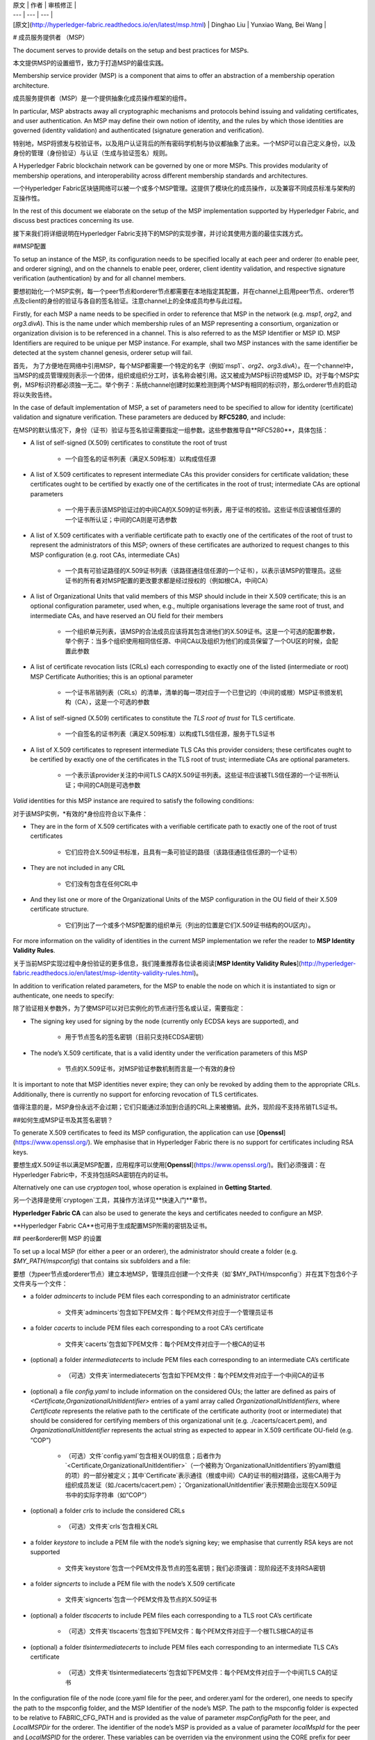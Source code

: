 
| 原文 | 作者 | 审核修正 |
| --- | --- | --- |
| [原文](http://hyperledger-fabric.readthedocs.io/en/latest/msp.html) | Dinghao Liu | Yunxiao Wang, Bei Wang |

# 成员服务提供者 （MSP）

The document serves to provide details on the setup and best practices for MSPs.

本文提供MSP的设置细节，致力于打造MSP的最佳实践。

Membership service provider (MSP) is a component that aims to offer an abstraction of a membership operation architecture.

成员服务提供者（MSP）是一个提供抽象化成员操作框架的组件。

In particular, MSP abstracts away all cryptographic mechanisms and protocols behind issuing and validating certificates, and user authentication. An MSP may define their own notion of identity, and the rules by which those identities are governed (identity validation) and authenticated (signature generation and verification).

特别地，MSP将颁发与校验证书，以及用户认证背后的所有密码学机制与协议都抽象了出来。一个MSP可以自己定义身份，以及身份的管理（身份验证）与认证（生成与验证签名）规则。

A Hyperledger Fabric blockchain network can be governed by one or more MSPs. This provides modularity of membership operations, and interoperability across different membership standards and architectures.

一个Hyperledger Fabric区块链网络可以被一个或多个MSP管理。这提供了模块化的成员操作，以及兼容不同成员标准与架构的互操作性。

In the rest of this document we elaborate on the setup of the MSP implementation supported by Hyperledger Fabric, and discuss best practices concerning its use.

接下来我们将详细说明在Hyperledger Fabric支持下的MSP的实现步骤，并讨论其使用方面的最佳实践方式。

##MSP配置

To setup an instance of the MSP, its configuration needs to be specified locally at each peer and orderer (to enable peer, and orderer signing), and on the channels to enable peer, orderer, client identity validation, and respective signature verification (authentication) by and for all channel members.

要想初始化一个MSP实例，每一个peer节点和orderer节点都需要在本地指定其配置，并在channel上启用peer节点、orderer节点及client的身份的验证与各自的签名验证。注意channel上的全体成员均参与此过程。

Firstly, for each MSP a name needs to be specified in order to reference that MSP in the network (e.g. `msp1`, `org2`, and `org3.divA`). This is the name under which membership rules of an MSP representing a consortium, organization or organization division is to be referenced in a channel. This is also referred to as the MSP Identifier or MSP ID. MSP Identifiers are required to be unique per MSP instance. For example, shall two MSP instances with the same identifier be detected at the system channel genesis, orderer setup will fail.

首先， 为了方便地在网络中引用MSP，每个MSP都需要一个特定的名字（例如`msp1`、`org2`、`org3.divA`）。在一个channel中，当MSP的成员管理规则表示一个团体，组织或组织分工时，该名称会被引用。这又被成为MSP标识符或MSP ID。对于每个MSP实例，MSP标识符都必须独一无二。举个例子：系统channel创建时如果检测到两个MSP有相同的标识符，那么orderer节点的启动将以失败告终。

In the case of default implementation of MSP, a set of parameters need to be specified to allow for identity (certificate) validation and signature verification. These parameters are deduced by **RFC5280**, and include:

在MSP的默认情况下，身份（证书）验证与签名验证需要指定一组参数。这些参数推导自**RFC5280**，具体包括：

* A list of self-signed (X.509) certificates to constitute the root of trust

    * 一个自签名的证书列表（满足X.509标准）以构成信任源

* A list of X.509 certificates to represent intermediate CAs this provider considers for certificate validation; these certificates ought to be certified by exactly one of the certificates in the root of trust; intermediate CAs are optional parameters

    * 一个用于表示该MSP验证过的中间CA的X.509的证书列表，用于证书的校验。这些证书应该被信任源的一个证书所认证；中间的CA则是可选参数

* A list of X.509 certificates with a verifiable certificate path to exactly one of the certificates of the root of trust to represent the administrators of this MSP; owners of these certificates are authorized to request changes to this MSP configuration (e.g. root CAs, intermediate CAs)

    * 一个具有可验证路径的X.509证书列表（该路径通往信任源的一个证书），以表示该MSP的管理员。这些证书的所有者对MSP配置的更改要求都是经过授权的（例如根CA，中间CA）

* A list of Organizational Units that valid members of this MSP should include in their X.509 certificate; this is an optional configuration parameter, used when, e.g., multiple organisations leverage the same root of trust, and intermediate CAs, and have reserved an OU field for their members

    * 一个组织单元列表，该MSP的合法成员应该将其包含进他们的X.509证书。这是一个可选的配置参数，举个例子：当多个组织使用相同信任源、中间CA以及组织为他们的成员保留了一个OU区的时候，会配置此参数

* A list of certificate revocation lists (CRLs) each corresponding to exactly one of the listed (intermediate or root) MSP Certificate Authorities; this is an optional parameter

    * 一个证书吊销列表（CRLs）的清单，清单的每一项对应于一个已登记的（中间的或根）MSP证书颁发机构（CA），这是一个可选的参数

* A list of self-signed (X.509) certificates to constitute the *TLS root of trust* for TLS certificate.

    * 一个自签名的证书列表（满足X.509标准）以构成TLS信任源，服务于TLS证书

* A list of X.509 certificates to represent intermediate TLS CAs this provider considers; these certificates ought to be certified by exactly one of the certificates in the TLS root of trust; intermediate CAs are optional parameters.

    * 一个表示该provider关注的中间TLS CA的X.509证书列表。这些证书应该被TLS信任源的一个证书所认证；中间的CA则是可选参数

*Valid* identities for this MSP instance are required to satisfy the following conditions:

对于该MSP实例，*有效的*身份应符合以下条件：

* They are in the form of X.509 certificates with a verifiable certificate path to exactly one of the root of trust certificates

    * 它们应符合X.509证书标准，且具有一条可验证的路径（该路径通往信任源的一个证书）

* They are not included in any CRL

    * 它们没有包含在任何CRL中

* And they list one or more of the Organizational Units of the MSP configuration in the OU field of their X.509 certificate structure.

    * 它们列出了一个或多个MSP配置的组织单元（列出的位置是它们X.509证书结构的OU区内）。

For more information on the validity of identities in the current MSP implementation we refer the reader to **MSP Identity Validity Rules**.

关于当前MSP实现过程中身份验证的更多信息，我们隆重推荐各位读者阅读[**MSP Identity Validity Rules**](http://hyperledger-fabric.readthedocs.io/en/latest/msp-identity-validity-rules.html)。

In addition to verification related parameters, for the MSP to enable the node on which it is instantiated to sign or authenticate, one needs to specify:

除了验证相关参数外，为了使MSP可以对已实例化的节点进行签名或认证，需要指定： 

* The signing key used for signing by the node (currently only ECDSA keys are supported), and

    * 用于节点签名的签名密钥（目前只支持ECDSA密钥）

* The node’s X.509 certificate, that is a valid identity under the verification parameters of this MSP

    * 节点的X.509证书，对MSP验证参数机制而言是一个有效的身份

It is important to note that MSP identities never expire; they can only be revoked by adding them to the appropriate CRLs. Additionally, there is currently no support for enforcing revocation of TLS certificates.

值得注意的是，MSP身份永远不会过期；它们只能通过添加到合适的CRL上来被撤销。此外，现阶段不支持吊销TLS证书。

##如何生成MSP证书及其签名密钥？

To generate X.509 certificates to feed its MSP configuration, the application can use [**Openssl**](https://www.openssl.org/). We emphasise that in Hyperledger Fabric there is no support for certificates including RSA keys.

要想生成X.509证书以满足MSP配置，应用程序可以使用[**Openssl**](https://www.openssl.org/)。我们必须强调：在Hyperledger Fabric中，不支持包括RSA密钥在内的证书。

Alternatively one can use `cryptogen` tool, whose operation is explained in **Getting Started**.

另一个选择是使用`cryptogen`工具，其操作方法详见**快速入门**章节。

**Hyperledger Fabric CA** can also be used to generate the keys and certificates needed to configure an MSP.

**Hyperledger Fabric CA**也可用于生成配置MSP所需的密钥及证书。

## peer&orderer侧 MSP 的设置

To set up a local MSP (for either a peer or an orderer), the administrator should create a folder (e.g. `$MY_PATH/mspconfig`) that contains six subfolders and a file:

要想（为peer节点或orderer节点）建立本地MSP，管理员应创建一个文件夹（如`$MY_PATH/mspconfig`）并在其下包含6个子文件夹与一个文件：

* a folder `admincerts` to include PEM files each corresponding to an administrator certificate

    * 文件夹`admincerts`包含如下PEM文件：每个PEM文件对应于一个管理员证书

* a folder `cacerts` to include PEM files each corresponding to a root CA’s certificate

    * 文件夹`cacerts`包含如下PEM文件：每个PEM文件对应于一个根CA的证书

* (optional) a folder `intermediatecerts` to include PEM files each corresponding to an intermediate CA’s certificate

    * （可选）文件夹`intermediatecerts`包含如下PEM文件：每个PEM文件对应于一个中间CA的证书

* (optional) a file `config.yaml` to include information on the considered OUs; the latter are defined as pairs of `<Certificate,OrganizationalUnitIdentifier>` entries of a yaml array called `OrganizationalUnitIdentifiers`, where `Certificate` represents the relative path to the certificate of the certificate authority (root or intermediate) that should be considered for certifying members of this organizational unit (e.g. ./cacerts/cacert.pem), and `OrganizationalUnitIdentifier` represents the actual string as expected to appear in X.509 certificate OU-field (e.g. “COP”) 

    * （可选）文件`config.yaml`包含相关OU的信息；后者作为`<Certificate,OrganizationalUnitIdentifier>`（一个被称为`OrganizationalUnitIdentifiers`的yaml数组的项）的一部分被定义；其中`Certificate`表示通往（根或中间）CA的证书的相对路径，这些CA用于为组织成员发证（如./cacerts/cacert.pem）；`OrganizationalUnitIdentifier`表示预期会出现在X.509证书中的实际字符串（如“COP”）


* (optional) a folder `crls` to include the considered CRLs

    * （可选）文件夹`crls`包含相关CRL

* a folder `keystore` to include a PEM file with the node’s signing key; we emphasise that currently RSA keys are not supported

    * 文件夹`keystore`包含一个PEM文件及节点的签名密钥；我们必须强调：现阶段还不支持RSA密钥

* a folder `signcerts` to include a PEM file with the node’s X.509 certificate

    * 文件夹`signcerts`包含一个PEM文件及节点的X.509证书

* (optional) a folder `tlscacerts` to include PEM files each corresponding to a TLS root CA’s certificate

    * （可选）文件夹`tlscacerts`包含如下PEM文件：每个PEM文件对应于一个根TLS根CA的证书

* (optional) a folder `tlsintermediatecerts` to include PEM files each corresponding to an intermediate TLS CA’s certificate

    * （可选）文件夹`tlsintermediatecerts`包含如下PEM文件：每个PEM文件对应于一个中间TLS CA的证书

In the configuration file of the node (core.yaml file for the peer, and orderer.yaml for the orderer), one needs to specify the path to the mspconfig folder, and the MSP Identifier of the node’s MSP. The path to the mspconfig folder is expected to be relative to FABRIC_CFG_PATH and is provided as the value of parameter `mspConfigPath` for the peer, and `LocalMSPDir` for the orderer. The identifier of the node’s MSP is provided as a value of parameter `localMspId` for the peer and `LocalMSPID` for the orderer. These variables can be overriden via the environment using the CORE prefix for peer (e.g. CORE_PEER_LOCALMSPID) and the ORDERER prefix for the orderer (e.g. ORDERER_GENERAL_LOCALMSPID). Notice that for the orderer setup, one needs to generate, and provide to the orderer the genesis block of the system channel. The MSP configuration needs of this block are detailed in the next section.

在节点的配置文件中（对peer节点而言配置文件是core.yaml文件，对orderer节点而言则是orderer.yaml文件），我们需要指定到mspconfig文件夹的路径，以及节点的MSP的MSP标识符。到mspconfig文件夹的路径预期是一个对FABRIC_CFG_PATH的相对路径，且会作为参数`mspConfigPath`和`LocalMSPDir`的值分别提供给peer节点和orderer节点。节点的MSP的MSP标识符则会作为参数`localMspId`和`LocalMSPID`的值分别提供给peer节点和orderer节点。运行环境可以通过为peer使用CORE前缀（例如CORE_PEER_LOCALMSPID）及为orderer使用ORDERER前缀（例如 ORDERER_GENERAL_LOCALMSPID）对以上变量进行覆写。注意：对于orderer的设置，我们需要生成并为orderer提供系统channel的创世区块。MSP配置对该区块的需求详见后面的章节。

*Reconfiguration* of a “local” MSP is only possible manually, and requires that the peer or orderer process is restarted. In subsequent releases we aim to offer online/dynamic reconfiguration (i.e. without requiring to stop the node by using a node managed system chaincode).

对“本地”的MSP进行*重新配置*只能手动进行，且该过程需要重启peer节点和orderer节点。在随后的版本中我们计划提供在线/动态的重新配置的功能（通过使用一个由节点管理的系统chaincode，使得我们不必停止node）。

##Channel MSP 的设置

At the genesis of the system, verification parameters of all the MSPs that appear in the network need to be specified, and included in the system channel’s genesis block. Recall that MSP verification parameters consist of the MSP identifier, the root of trust certificates, intermediate CA and admin certificates, as well as OU specifications and CRLs. The system genesis block is provided to the orderers at their setup phase, and allows them to authenticate channel creation requests. Orderers would reject the system genesis block, if the latter includes two MSPs with the same identifier, and consequently the bootstrapping of the network would fail.

在系统起始阶段，我们需要指定在网络中出现的所有MSP的验证参数，且这些参数需要在系统channel的创世区块中指定。前文我们提到，MSP的验证参数包括MSP标识符、信任源证书、中间CA和管理员的证书，以及OU说明和CLR。系统的创世区块会在orderer节点设置阶段被提供给它们，且允许它们批准创建channel的请求。如果创世区块包含两个有相同标识符的MSP，那么orderer节点将拒绝系统创世区块，导致网络引导程序执行失败。

For application channels, the verification components of only the MSPs that govern a channel need to reside in the channel’s genesis block. We emphasise that it is **the responsibility of the application** to ensure that correct MSP configuration information is included in the genesis blocks (or the most recent configuration block) of a channel prior to instructing one or more of their peers to join the channel.

对于应用程序channel，创世区块中需要包含管理channel的那部分MSP的验证组件。我们在此强调，**应用程序要肩负以下责任**：在令一个或多个peer节点加入到channel中之前，确保channel的创世区块（或最新的配置区块）包含正确的MSP配置信息。

When bootstrapping a channel with the help of the configtxgen tool, one can configure the channel MSPs by including the verification parameters of MSP in the mspconfig folder, and setting that path in the relevant section in `configtx.yaml`.

在configtxgen工具的帮助下引导架设channel时，我们这样来配置channel MSP：将MSP的验证参数加入mspconfig文件夹，并将该路径加入到`configtx.yaml`文件的相关部分。

Reconfiguration of an MSP on the channel, including announcements of the certificate revocation lists associated to the CAs of that MSP is achieved through the creation of a `config_update` object by the owner of one of the administrator certificates of the MSP. The client application managed by the admin would then announce this update to the channels in which this MSP appears.

要想对channel中MSP的重新配置，包括发布与MSP的CA相关的证书吊销列表，需要通过MSP管理员证书的所有者创建`config_update`对象来实现。由管理员管理的客户端应用将向该MSP所在的各个channel发布更新。

##最好的实践

In this section we elaborate on best practices for MSP configuration in commonly met scenarios.

在本节，我们将详述一般情况下MSP配置的最佳实践。

**1) Mapping between organizations/corporations and MSPs**

**为组织与MSP建立映射**

We recommend that there is a one-to-one mapping between organizations and MSPs. If a different mapping type of mapping is chosen, the following needs to be to considered:

我们建议组织和MSP之间建立一一映射。如果选择其他类型的映射，那么需要注意以下几点：

* **One organization employing various MSPs.** This corresponds to the case of an organization including a variety of divisions each represented by its MSP, either for management independence reasons, or for privacy reasons. In this case a peer can only be owned by a single MSP, and will not recognize peers with identities from other MSPs as peers of the same organization. The implication of this is that peers may share through gossip organization-scoped data with a set of peers that are members of the same subdivision, and NOT with the full set of providers constituting the actual organization.

    * **一个组织对应多个MSP。**这对应于下面这种情况：（无论出于独立管理的原因还是私人原因）一个组织有各种各样的部门，每个部门以其MSP为代表。在这种情况下，一个peer节点只能被单个MSP拥有，且不会识别相同组织内标识在其他MSP的节点。这就是说，peer节点可以与相同子分支下的一系列其他peer节点共享组织数据，而不是所有构成组织的节点。

* **Multiple organizations using a single MSP.** This corresponds to a case of a consortium of organisations that are governed by similar membership architecture. One needs to know here that peers would propagate organization-scoped messages to the peers that have an identity under the same MSP regardless of whether they belong to the same actual organization. This is a limitation of the granularity of MSP definition, and/or of the peer’s configuration.

    * **多个组织对应一个MSP。**这对应于下面这种情况：一个由相似成员结构所管理的组织联盟。这时，peer节点可以与相同MSP下的其他节点互发组织范围的数据，节点是否属于同一组织并不重要。这对于MSP的定义及peer节点的配置是个限制。

**2) One organization has different divisions (say organizational units), to which it wants to grant access to different channels.**

**一个组织有多个分支（称为组织单元），各个分支连接到组织想要获取访问权限的不同channel**

有两个方法进行处理：

* **Define one MSP to accommodate membership for all organization’s members.** Configuration of that MSP would consist of a list of root CAs, intermediate CAs and admin certificates; and membership identities would include the organizational unit (OU) a member belongs to. Policies can then be defined to capture members of a specific OU, and these policies may constitute the read/write policies of a channel or endorsement policies of a chaincode. A limitation of this approach is that gossip peers would consider peers with membership identities under their local MSP as members of the same organization, and would consequently gossip with them organisation-scoped data (e.g. their status).

    * **定义一个MSP来容纳所有组织的全部成员。**MSP的配置包含一个根CA、中间CA和管理员证书的列表；成员身份会包含一个组织单元（OU）的所属关系。接下来可以定义用于获取特定OU成员的策略，这些策略可以建立channel的读写策略或者chaincode的背书策略。这种方法的局限是gossip peer节点会本地MSP下的其他peer节点当做相同组织内的成员，并与之分享组织范围内的数据。

* **Defining one MSP to represent each division.** This would involve for each division, a set of certificates for root CAs, intermediate CAs, and admin specifying Certs, such that there is no overlapping certification path across MSPs. This would mean that, for example, a different intermediate CA per subdivision is employed. Here the disadvantage is the management of more than one MSPs instead of one, but this circumvents the issue present in the previous approach. One could also define one MSP for each division by leveraging an OU extension of the MSP configuration.

    * **定义一个MSP来表示每个分支。**这需要为每个分支引入一组根CA证书、中间CA证书和管理员证书，这样每条通往MSP的路径都不会重叠。这意味着，每个子分支的不同中间CA都会被利用起来。这样做的缺点是要管理多个MSP，不过这避免了前面方法出现的问题。我们也可以利用MSP配置的OU扩展来为每个分支定义一个MSP。

**3) Separating clients from peers of the same organization.**

**将客户从相同组织的peer节点中分离**

In many cases it is required that the “type” of an identity is retrievable from the identity itself (e.g. it may be needed that endorsements are guaranteed to have derived by peers, and not clients or nodes acting solely as orderers).

多数情况下，一个身份的“类型”被要求能够从身份本身获取（可能当背书要保证：背书节点由peers充当，而非客户端或者仅充当orders的节点时，需要该特性支持）。

There is limited support for such requirements.

下面是对这些要求的有限支持。

One way to allow for this separation is to to create a separate intermediate CA for each node type - one for clients and one for peers/orderers; and configure two different MSPs - one for clients and one for peers/orderers. Channels this organization should be accessing would need to include both MSPs, while endorsement policies will leverage only the MSP that refers to the peers. This would ultimately result in the organization being mapped to two MSP instances, and would have certain consequences on the way peers and clients interact.

一种支持这种分离的方法是为每个节点类型创建一个分离的中间CA：一个为客户，一个为peer节点或orderer节点；并配置两个不同的MSP：一个为客户，一个为peer节点或orderer节点。该组织要访问的channel需要同时包含两个MSP，不过背书策略将只用到服务peer节点的MSP。这最终导致组织与两个MSP实例建立映射，并对peer节点与客户间的交流产生特定影响。

Gossip would not be drastically impacted as all peers of the same organization would still belong to one MSP. Peers can restrict the execution of certain system chaincodes to local MSP based policies. For example, peers would only execute “joinChannel” request if the request is signed by the admin of their local MSP who can only be a client (end-user should be sitting at the origin of that request). We can go around this inconsistency if we accept that the only clients to be members of a peer/orderer MSP would be the administrators of that MSP.

由于所以同一组织的peer节点仍属于相同的MSP，所以通讯不会受到严重影响。peer节点可以把特定系统chaincode的执行控制在本地MSP的策略范围内。例如：只有请求被本地MSP的管理员签署（其只能是一个客户），peer节点才会执行“joinChannel”的请求（终端用户应该处于该请求的起点）。如果我们接受这样一个前提：只有客户成为MSP peer节点或orderer节点的一员，才能成员MSP的管理员，那么我们就可以绕过这个矛盾。

Another point to be considered with this approach is that peers authorize event registration requests based on membership of request originator within their local MSP. Clearly, since the originator of the request is a client, the request originator is always doomed to belong to a different MSP than the requested peer and the peer would reject the request.

该方法还要注意，peer节点授权事件登记的请求，是基于本地MSP内请求的发起成员。简而言之，由于请求的发起者是一个客户，故请求发起者必定隶属于和被请求的peer节点不同的MSP，这会导致peer节点拒绝该请求。

**4) Admin and CA certificates.**

**管理员和CA的证书**

It is important to set MSP admin certificates to be different than any of the certificates considered by the MSP for `root of trust`, or intermediate CAs. This is a common (security) practice to separate the duties of management of membership components from the issuing of new certificates, and/or validation of existing ones.

将MSP管理员证书设置得与任何MSP，或中间CA处理的其他证书都不同是很重要的。这是一种常见的安全做法，即将成员管理的责任从发行新证书与验证已有证书中拆分出来。

**5) Blacklisting an intermediate CA.**

**将中间CA加入黑名单**

As mentioned in previous sections, reconfiguration of an MSP is achieved by reconfiguration mechanisms (manual reconfiguration for the local MSP instances, and via properly constructed `config_update` messages for MSP instances of a channel). Clearly, there are two ways to ensure an intermediate CA considered in an MSP is no longer considered for that MSP’s identity validation:

就像上文所述，重新配置MSP是通过一种重配置机制完成的（手动重新配置本地MSP实例，并通过channel合理构建发送给MSP实例的`config_update`消息）。显然，我们有两种方法保证一个中间CA被MSP身份验证机制彻底忽视：

* Reconfigure the MSP to no longer include the certificate of that intermediate CA in the list of trusted intermediate CA certs. For the locally configured MSP, this would mean that the certificate of this CA is removed from the `intermediatecerts` folder.

    * 重新配置MSP并使它的*信任中间CA证书列表*不再包含该中间CA的证书。对于本地重新配置的MSP，这意味着该CA的证书从`intermediatecerts`文件夹中被删除了。

* Reconfigure the MSP to include a CRL produced by the root of trust which denounces the mentioned intermediate CA’s certificate.
    
    * 重新配置MSP并使它包含由信任源产生的CRL，该CRL会通知MSP废止中间CA证书的使用。

In the current MSP implementation we only support method (1) as it is simpler and does not require blacklisting the no longer considered intermediate CA.

在目前的MSP实现中，我们只支持上述的第一个方法，因为它更加简单，且并不需要把早就不用考虑的中间CA列入黑名单。

***5) CAs and TLS CAs*

***5) CA 和 TLS CA*

MSP identities’ root CAs and MSP TLS certificates’ root CAs (and relative intermediate CAs) need to be declared in different folders. This is to avoid confusion between different classes of certificates. It is not forbidden to reuse the same CAs for both MSP identities and TLS certificates but best practices suggest to avoid this in production.

MSP 身份的根CA及MSP TLS证书的根CA（以及相关的中间CA）需要在不同的文件夹中声明。这是为了避免混淆不同等级的证书。且MSP身份与TLS证书都允许重用相同的CA，不过我们建议最好在实际中避免这样做。




